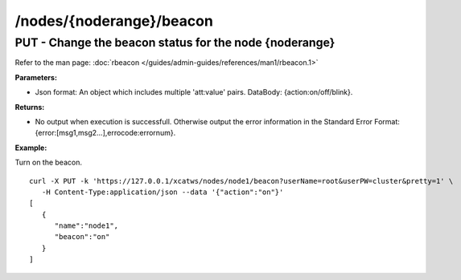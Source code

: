/nodes/{noderange}/beacon
=========================

PUT - Change the beacon status for the node {noderange}
------------------------------------------------------- 

Refer to the man page: :doc:`rbeacon </guides/admin-guides/references/man1/rbeacon.1>`

**Parameters:**

* Json format: An object which includes multiple 'att:value' pairs. DataBody: {action:on/off/blink}.

**Returns:**

* No output when execution is successfull. Otherwise output the error information in the Standard Error Format: {error:[msg1,msg2...],errocode:errornum}.

**Example:** 

Turn on the beacon. :: 


    curl -X PUT -k 'https://127.0.0.1/xcatws/nodes/node1/beacon?userName=root&userPW=cluster&pretty=1' \
       -H Content-Type:application/json --data '{"action":"on"}'
    [
       {
          "name":"node1",
          "beacon":"on"
       }
    ]

